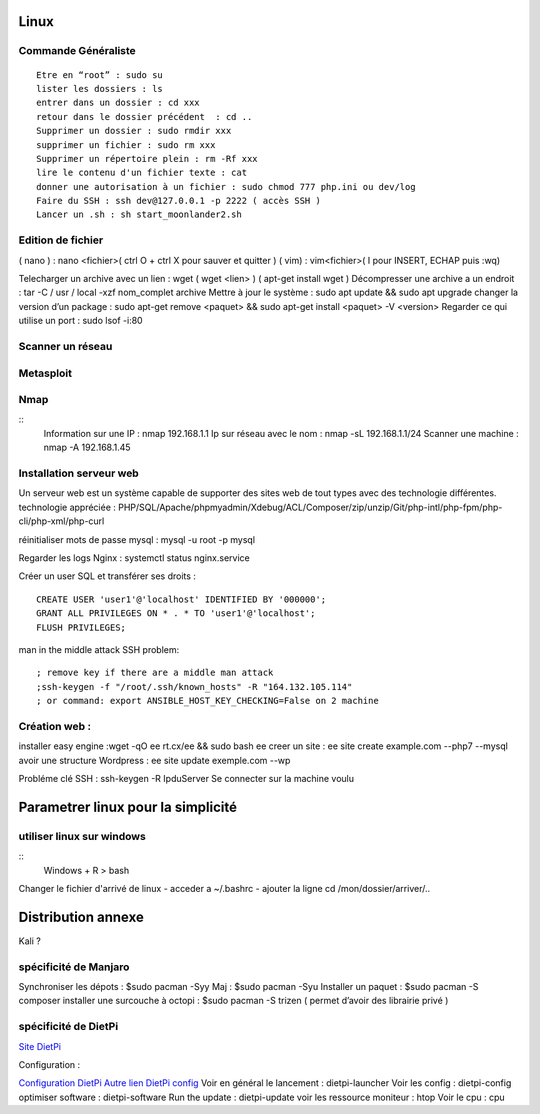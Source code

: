 .. index::
   single: Linux; 

Linux
===================

Commande Généraliste  
-------------------
::

   Etre en “root” : sudo su 
   lister les dossiers : ls
   entrer dans un dossier : cd xxx
   retour dans le dossier précédent  : cd ..
   Supprimer un dossier : sudo rmdir xxx
   supprimer un fichier : sudo rm xxx
   Supprimer un répertoire plein : rm -Rf xxx
   lire le contenu d'un fichier texte : cat
   donner une autorisation à un fichier : sudo chmod 777 php.ini ou dev/log
   Faire du SSH : ssh dev@127.0.0.1 -p 2222 ( accès SSH ) 
   Lancer un .sh : sh start_moonlander2.sh

Edition de fichier 
-------------------
( nano ) : nano <fichier>( ctrl O + ctrl X pour sauver et quitter ) 
( vim) : vim<fichier>( I pour INSERT, ECHAP puis :wq)

Telecharger un archive avec un lien : wget ( wget <lien>  ) ( apt-get install wget ) 
Décompresser une archive a un endroit :  tar -C / usr / local -xzf nom_complet archive
Mettre à jour le système : sudo apt update && sudo apt upgrade
changer la version d’un package : 
sudo apt-get remove <paquet> && sudo apt-get install <paquet> -V <version>
Regarder ce qui utilise un port : sudo lsof -i:80

Scanner un réseau
-------------------

Metasploit
-------------------
Nmap
-------------------
::
   Information sur une IP : nmap 192.168.1.1
   Ip sur  réseau avec le nom :  nmap -sL 192.168.1.1/24
   Scanner une machine : nmap -A 192.168.1.45



Installation serveur web 
-------------------------

Un serveur web est un système capable de supporter des sites web de tout types avec des technologie différentes. 
technologie appréciée : PHP/SQL/Apache/phpmyadmin/Xdebug/ACL/Composer/zip/unzip/Git/php-intl/php-fpm/php-cli/php-xml/php-curl

réinitialiser mots de passe mysql : mysql -u root -p mysql

Regarder les logs Nginx : systemctl status nginx.service

Créer un user SQL et transférer ses droits :
::
   CREATE USER 'user1'@'localhost' IDENTIFIED BY '000000';
   GRANT ALL PRIVILEGES ON * . * TO 'user1'@'localhost';
   FLUSH PRIVILEGES;


man in the middle attack SSH problem: 
::
   ; remove key if there are a middle man attack
   ;ssh-keygen -f "/root/.ssh/known_hosts" -R "164.132.105.114"
   ; or command: export ANSIBLE_HOST_KEY_CHECKING=False on 2 machine


Création web : 
-------------------

installer easy engine :wget -qO ee rt.cx/ee && sudo bash ee
creer un site : ee site create example.com --php7 --mysql
avoir une structure Wordpress : ee site update exemple.com --wp

Probléme clé SSH : 
ssh-keygen -R IpduServer 
Se connecter sur la machine voulu 



Parametrer linux pour la simplicité
===================

utiliser linux sur windows
---------------------------

::
   Windows + R 
   > bash

Changer le fichier d'arrivé de linux 
- acceder a ~/.bashrc
- ajouter la ligne cd /mon/dossier/arriver/..



Distribution annexe
====================
Kali ? 


spécificité de Manjaro
-------------------

Synchroniser les dépots : $sudo pacman -Syy
Maj : $sudo pacman -Syu
Installer un paquet : $sudo pacman -S composer
installer une surcouche à octopi  : $sudo pacman -S trizen ( permet d’avoir des librairie privé ) 

spécificité de DietPi 
-------------------
`Site DietPi <https://dietpi.com/#noAction>`_

Configuration : 

`Configuration DietPi <http://blog.choum.ca/20170819-dietpi-configuration-de-base>`_
`Autre lien DietPi config <http://dietpi.com/phpbb/viewtopic.php?f=8&t=5#p5>`_
Voir en général le lancement : dietpi-launcher
Voir les config : dietpi-config
optimiser software : dietpi-software
Run the update : dietpi-update
voir les ressource moniteur : htop
Voir le cpu : cpu 






